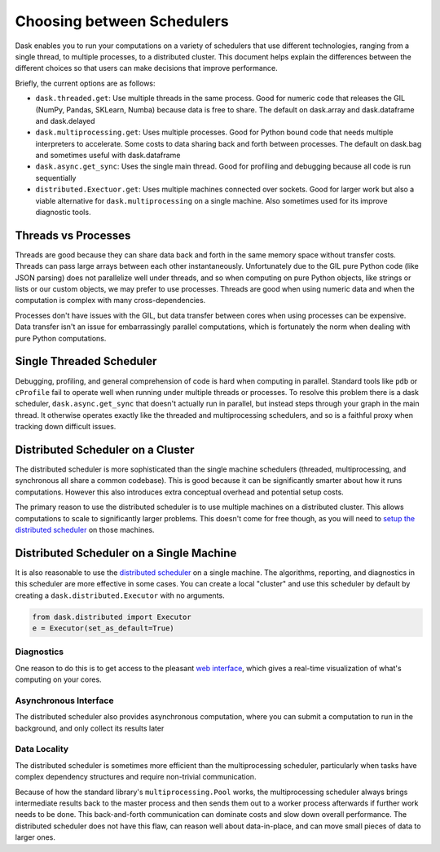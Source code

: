 Choosing between Schedulers
===========================

Dask enables you to run your computations on a variety of schedulers that use
different technologies, ranging from a single thread, to multiple processes, to
a distributed cluster.  This document helps explain the differences between the
different choices so that users can make decisions that improve performance.

Briefly, the current options are as follows:

*   ``dask.threaded.get``: Use multiple threads in the same process.  Good for
    numeric code that releases the GIL (NumPy, Pandas, SKLearn, Numba) because
    data is free to share.  The default on dask.array and dask.dataframe and
    dask.delayed
*   ``dask.multiprocessing.get``: Uses multiple processes.  Good for Python
    bound code that needs multiple interpreters to accelerate.  Some costs to
    data sharing back and forth between processes.  The default on dask.bag and
    sometimes useful with dask.dataframe
*   ``dask.async.get_sync``: Uses the single main thread.  Good for profiling
    and debugging because all code is run sequentially
*   ``distributed.Exectuor.get``:  Uses multiple machines connected over
    sockets.  Good for larger work but also a viable alternative for
    ``dask.multiprocessing`` on a single machine.  Also sometimes used for its
    improve diagnostic tools.

Threads vs Processes
--------------------

Threads are good because they can share data back and forth in the same memory
space without transfer costs.  Threads can pass large arrays between each other
instantaneously.  Unfortunately due to the GIL pure Python code (like JSON
parsing) does not parallelize well under threads, and so when computing on pure
Python objects, like strings or lists or our custom objects, we may prefer to
use processes.  Threads are good when using numeric data and when the
computation is complex with many cross-dependencies.

Processes don't have issues with the GIL, but data transfer between cores when
using processes can be expensive.  Data transfer isn't an issue for
embarrassingly parallel computations, which is fortunately the norm when
dealing with pure Python computations.

Single Threaded Scheduler
-------------------------

Debugging, profiling, and general comprehension of code is hard when computing
in parallel.  Standard tools like ``pdb`` or ``cProfile`` fail to operate well
when running under multiple threads or processes.  To resolve this problem
there is a dask scheduler, ``dask.async.get_sync`` that doesn't actually run in
parallel, but instead steps through your graph in the main thread.  It
otherwise operates exactly like the threaded and multiprocessing schedulers,
and so is a faithful proxy when tracking down difficult issues.


Distributed Scheduler on a Cluster
----------------------------------

The distributed scheduler is more sophisticated than the single machine
schedulers (threaded, multiprocessing, and synchronous all share a common
codebase).  This is good because it can be significantly smarter about how it
runs computations.  However this also introduces extra conceptual overhead and
potential setup costs.

The primary reason to use the distributed scheduler is to use multiple machines
on a distributed cluster.  This allows computations to scale to significantly
larger problems.  This doesn't come for free though, as you will need to `setup
the distributed scheduler`_ on those machines.

.. _`setup the distributed scheduler`: http://distributed.readthedocs.io/en/latest/setup.html

Distributed Scheduler on a Single Machine
-----------------------------------------

It is also reasonable to use the `distributed scheduler`_ on a single machine.
The algorithms, reporting, and diagnostics in this scheduler are more effective
in some cases.  You can create a local "cluster" and use this scheduler by
default by creating a ``dask.distributed.Executor`` with no arguments.

.. code-block:: python

   from dask.distributed import Executor
   e = Executor(set_as_default=True)

.. _`distributed scheduler`: http://distributed.readthedocs.io/en/latest/

Diagnostics
~~~~~~~~~~~

One reason to do this is to get access to the pleasant `web interface`_, which
gives a real-time visualization of what's computing on your cores.

.. _`web interface`: http://distributed.readthedocs.io/en/latest/web.html

Asynchronous Interface
~~~~~~~~~~~~~~~~~~~~~~

The distributed scheduler also provides asynchronous computation, where you can
submit a computation to run in the background, and only collect its results
later

Data Locality
~~~~~~~~~~~~~

The distributed scheduler is sometimes more efficient than the multiprocessing
scheduler, particularly when tasks have complex dependency structures and require
non-trivial communication.

Because of how the standard library's ``multiprocessing.Pool`` works, the
multiprocessing scheduler always brings intermediate results back to the master
process and then sends them out to a worker process afterwards if further work
needs to be done.  This back-and-forth communication can dominate costs and
slow down overall performance.  The distributed scheduler does not have this
flaw, can reason well about data-in-place, and can move small pieces of data to
larger ones.
